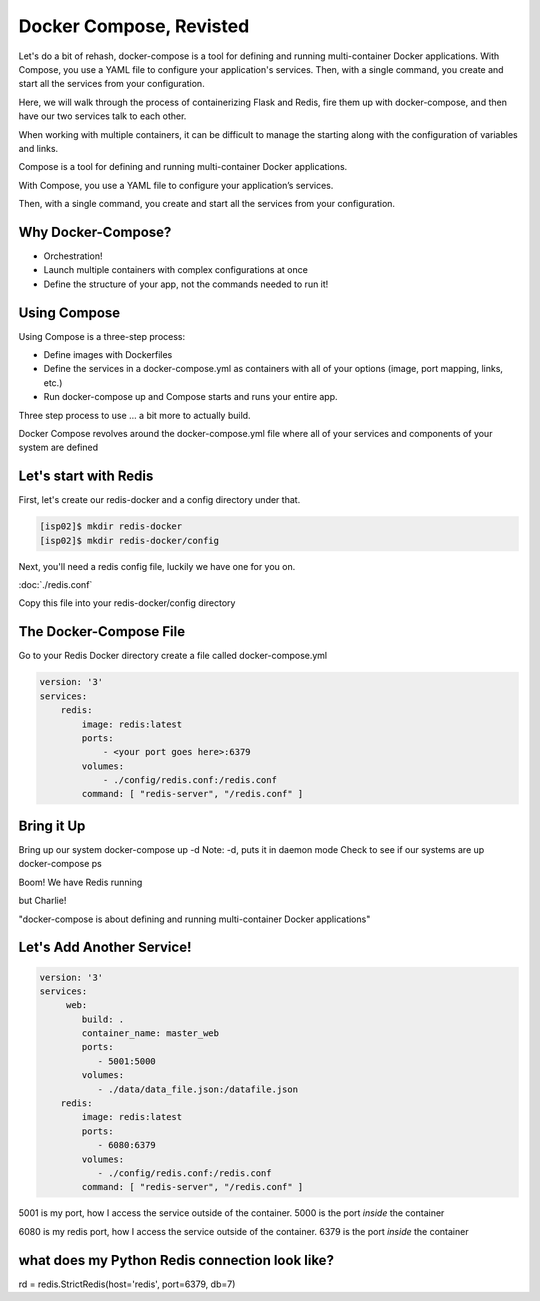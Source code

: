 Docker Compose, Revisted
========================

Let's do a bit of rehash, docker-compose is a tool for defining and running multi-container Docker applications. With Compose, 
you use a YAML file to configure your application's services. Then, with a single command, you 
create and start all the services from your configuration.

Here, we will walk through the process of containerizing Flask and Redis, fire them up with docker-compose, and then have
our two services talk to each other.

When working with multiple containers, it can be difficult to manage the starting along with the configuration 
of variables and links.


Compose is a tool for defining and running multi-container Docker applications.


With Compose, you use a YAML file to configure your application’s services.


Then, with a single command, you create and start all the services from your configuration.

Why Docker-Compose?
-------------------

*  Orchestration!


*  Launch multiple containers with complex configurations at once


*  Define the structure of your app, not the commands needed to run it!

Using Compose
-------------

Using Compose is a three-step process:

*  Define images with Dockerfiles
*  Define the services in a docker-compose.yml as containers with all of your options (image, port mapping, links, etc.)
*  Run docker-compose up and Compose starts and runs your entire app.

Three step process to use … a bit more to actually build.

Docker Compose revolves around the docker-compose.yml file where all of your services and components of your system are defined

Let's start with Redis
----------------------

First, let's create our redis-docker and a config directory under that.

.. code-block:: console

   [isp02]$ mkdir redis-docker
   [isp02]$ mkdir redis-docker/config


Next, you'll need a redis config file, luckily we have one for you on.

:doc:`./redis.conf`

Copy this file into your redis-docker/config directory


The Docker-Compose File
-----------------------

Go to your Redis Docker directory
create a file called docker-compose.yml


.. code-block:: python3

    version: '3'
    services:
        redis:
            image: redis:latest
            ports:
                - <your port goes here>:6379
            volumes:
                - ./config/redis.conf:/redis.conf
            command: [ "redis-server", "/redis.conf" ]


Bring it Up
-----------

Bring up our system
docker-compose up -d
Note: -d, puts it in daemon mode
Check to see if our systems are up
docker-compose ps


Boom! We have Redis running

but Charlie!

"docker-compose is about defining and running multi-container Docker applications"

Let's Add Another Service!
--------------------------

.. code-block::

    version: '3'
    services:
         web:
            build: .
            container_name: master_web
            ports:
               - 5001:5000
            volumes:
               - ./data/data_file.json:/datafile.json
        redis:
            image: redis:latest
            ports:
               - 6080:6379
            volumes:
               - ./config/redis.conf:/redis.conf
            command: [ "redis-server", "/redis.conf" ]


5001 is my port, how I access the service outside of the container.
5000 is the port *inside* the container

6080 is my redis port, how I access the service outside of the container.
6379 is the port *inside* the container


what does my Python Redis connection look like?
-----------------------------------------------

rd = redis.StrictRedis(host='redis', port=6379, db=7)

